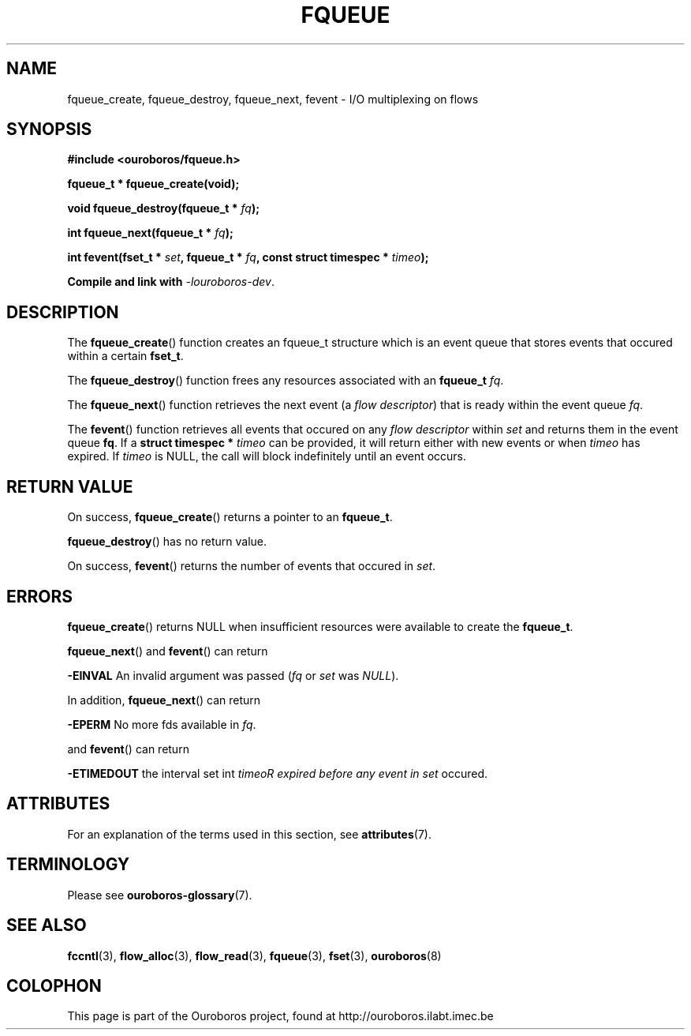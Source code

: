 .\" Ouroboros man pages (C) 2017
.\" Dimitri Staessens <dimitri.staessens@ugent.be>
.\" Sander Vrijders <sander.vrijders@ugent.be>

.TH FQUEUE 3 2017-08-29 Ouroboros "Ouroboros Programmer's Manual"

.SH NAME

fqueue_create, fqueue_destroy, fqueue_next, fevent \- I/O multiplexing
on flows

.SH SYNOPSIS

.B #include <ouroboros/fqueue.h>

\fBfqueue_t * fqueue_create(void);\fR

\fBvoid fqueue_destroy(fqueue_t * \fIfq\fB);

\fBint fqueue_next(fqueue_t * \fIfq\fB);

\fBint fevent(fset_t * \fIset\fB, fqueue_t * \fIfq\fB,
const struct timespec * \fItimeo\fB);

Compile and link with \fI-louroboros-dev\fR.

.SH DESCRIPTION

The \fBfqueue_create\fR() function creates an fqueue_t structure which
is an event queue that stores events that occured within a certain
\fBfset_t\fR.

The \fBfqueue_destroy\fR() function frees any resources associated with
an \fBfqueue_t\fR \fIfq\fR.

The \fBfqueue_next\fR() function retrieves the next event (a \fIflow
descriptor\fR) that is ready within the event queue \fIfq\fR.

The \fBfevent\fR() function retrieves all events that occured on any
\fIflow descriptor\fR within \fIset\fR and returns them in the event
queue \fBfq\fR. If a \fBstruct timespec *\fI timeo\fR can be provided,
it will return either with new events or when \fItimeo\fR has expired.
If \fItimeo\fR is NULL, the call will block indefinitely until an
event occurs.

.SH RETURN VALUE

On success, \fBfqueue_create\fR() returns a pointer to an
\fBfqueue_t\fR.

\fBfqueue_destroy\fR() has no return value.

On success, \fBfevent\fR() returns the number of events that occured in \fIset\fR.

.SH ERRORS

\fBfqueue_create\fR() returns NULL when insufficient resources
were available to create the \fBfqueue_t\fR.

\fBfqueue_next\fR() and \fBfevent\fR() can return

.B -EINVAL
An invalid argument was passed (\fIfq\fR or \fIset\fR was \fINULL\fR).

In addition, \fBfqueue_next\fR() can return

.B -EPERM
No more fds available in \fIfq\fR.

and \fBfevent\fR() can return

.B -ETIMEDOUT
the interval set int \fItimeo\tR expired before any event in \fIset\fR
occured.

.SH ATTRIBUTES

For an explanation of the terms used in this section, see \fBattributes\fR(7).

.TS
box, tab(&);
LB|LB|LB
L|L|L.
Interface & Attribute & Value
_
\fBfqueue_create\fR() & Thread safety & MT-Safe
_
\fBfqueue_destroy\fR() & Thread safety & MT-Safe
_
\fBfqueue_next\fR() & Thread safety & MT-Safe
_
\fBfevent\fR() & Thread safety & MT-Safe
.TE

.SH TERMINOLOGY
Please see \fBouroboros-glossary\fR(7).

.SH SEE ALSO

.BR fccntl "(3), " flow_alloc "(3), " flow_read "(3), " fqueue "(3), " \
fset "(3), " ouroboros (8)

.SH COLOPHON
This page is part of the Ouroboros project, found at
http://ouroboros.ilabt.imec.be
